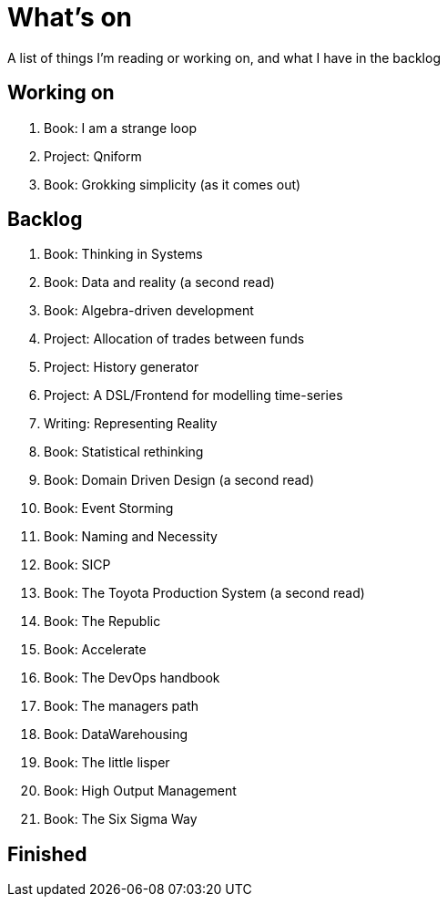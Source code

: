 = What's on

A list of things I'm reading or working on, and what I have in the backlog

== Working on

. Book: I am a strange loop
. Project: Qniform
. Book: Grokking simplicity (as it comes out)

== Backlog

. Book: Thinking in Systems 
. Book: Data and reality (a second read)
. Book: Algebra-driven development
. Project: Allocation of trades between funds
. Project: History generator
. Project: A DSL/Frontend for modelling time-series
. Writing: Representing Reality
. Book: Statistical rethinking
. Book: Domain Driven Design (a second read)
. Book: Event Storming
. Book: Naming and Necessity
. Book: SICP
. Book: The Toyota Production System (a second read)
. Book: The Republic
. Book: Accelerate
. Book: The DevOps handbook
. Book: The managers path
. Book: DataWarehousing
. Book: The little lisper
. Book: High Output Management
. Book: The Six Sigma Way

== Finished

